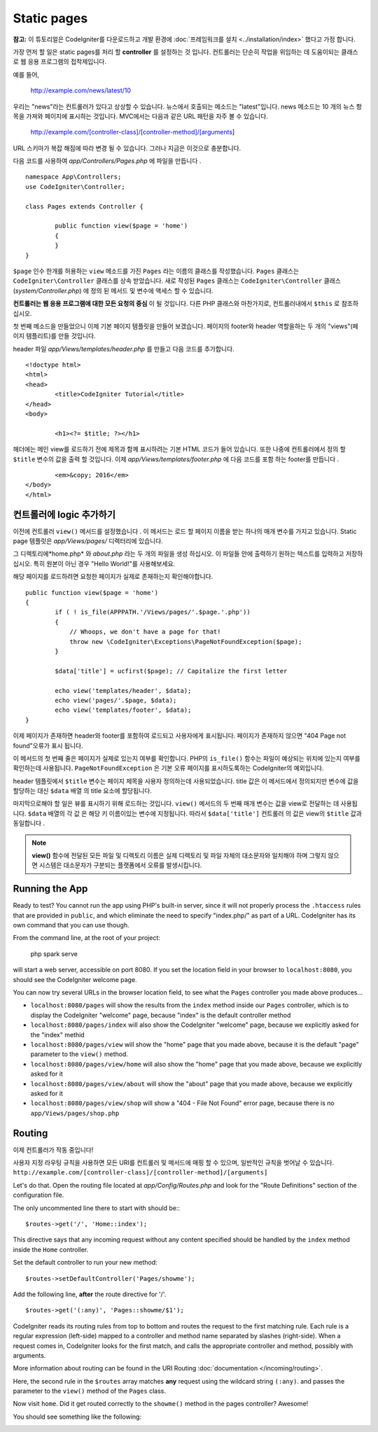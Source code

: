 Static pages
###############################################################################

**참고:** 이 튜토리얼은 CodeIgniter를 다운로드하고 개발 환경에  :doc:`프레임워크를 설치 <../installation/index>` 했다고 가정 합니다.


가장 먼저 할 일은 static pages를 처리 할 **controller** 를 설정하는 것
입니다. 컨트롤러는 단순히 작업을 위임하는 데 도움이되는 클래스로 웹 
응용 프로그램의 접착제입니다.

예를 들어,

	http://example.com/news/latest/10

우리는 "news"라는 컨트롤러가 있다고 상상할 수 있습니다. 뉴스에서 호출되는
메소드는 "latest"입니다. news 메소드는 10 개의 뉴스 항목을 가져와 페이지에
표시하는 것입니다. MVC에서는 다음과 같은 URL 패턴을 자주 볼 수 있습니다.

	http://example.com/[controller-class]/[controller-method]/[arguments]

URL 스키마가 복잡 해짐에 따라 변경 될 수 있습니다. 그러나 지금은 이것으로
충분합니다.

다음 코드를 사용하여 *app/Controllers/Pages.php* 에 파일을 만듭니다 .

::

	namespace App\Controllers;
	use CodeIgniter\Controller;

	class Pages extends Controller {

		public function view($page = 'home')
		{
		}
	}



``$page`` 인수 한개를 허용하는 ``view`` 메소드를 가진 ``Pages`` 라는 이름의 클래스를 
작성했습니다. ``Pages`` 클래스는 ``CodeIgniter\Controller`` 클래스를 상속 받았습니다.
새로 작성된 ``Pages`` 클래스는 ``CodeIgniter\Controller`` 클래스 
(*system/Controller.php*) 에 정의 된 메서드 및 변수에 액세스 할 수 있습니다.

**컨트롤러는 웹 응용 프로그램에 대한 모든 요청의 중심** 이 될 것입니다.
다른 PHP 클래스와 마찬가지로, 컨트롤러내에서 ``$this`` 로 참조하십시오.


첫 번째 메소드을 만들었으니 이제 기본 페이지 템플릿을 만들어 보겠습니다. 
페이지의 footer와 header 역할을하는 두 개의 "views"(페이지 템플리트)를 만들 것입니다.

header 파일 *app/Views/templates/header.php* 를 만들고 다음 코드를 추가합니다.

::

	<!doctype html>
	<html>
	<head>
		<title>CodeIgniter Tutorial</title>
	</head>
	<body>

		<h1><?= $title; ?></h1>


헤더에는 메인 view를 로드하기 전에 제목과 함께 표시하려는 기본 HTML 코드가
들어 있습니다. 또한 나중에 컨트롤러에서 정의 할 ``$title`` 변수의 값을 출력 
할 것입니다. 이제 *app/Views/templates/footer.php* 에 다음 코드를 포함
하는 footer를 만듭니다 .

::

		<em>&copy; 2016</em>
	</body>
	</html>

컨트롤러에 logic 추가하기
------------------------------


이전에 컨트롤러 ``view()`` 메서드를 설정했습니다 . 이 메서드는 로드 할 
페이지 이름을 받는 하나의 매개 변수를 가지고 있습니다. Static page 템플릿은
*app/Views/pages/* 디렉터리에 있습니다.

그 디렉토리에*home.php* 와 *about.php* 라는 두 개의 파일을 생성 하십시오.
이 파일들 안에 출력하기 원하는 텍스트를 입력하고 저장하십시오. 특히 원본이 
아닌 경우 "Hello World!"를 사용해보세요.

해당 페이지를 로드하려면 요청한 페이지가 실제로 존재하는지 확인해야합니다.

::

	public function view($page = 'home')
	{
		if ( ! is_file(APPPATH.'/Views/pages/'.$page.'.php'))
		{
		    // Whoops, we don't have a page for that!
		    throw new \CodeIgniter\Exceptions\PageNotFoundException($page);
		}

		$data['title'] = ucfirst($page); // Capitalize the first letter

		echo view('templates/header', $data);
		echo view('pages/'.$page, $data);
		echo view('templates/footer', $data);
	}

이제 페이지가 존재하면 header와 footer를 포함하여 로드되고 사용자에게 
표시됩니다. 페이지가 존재하지 않으면 "404 Page not found"오류가 표시
됩니다.

이 메서드의 첫 번째 줄은 페이지가 실제로 있는지 여부를 확인합니다. 
PHP의 ``is_file()`` 함수는 파일이 예상되는 위치에 있는지 여부를 확인하는데
사용됩니다. ``PageNotFoundException`` 은 기본 오류 페이지를 표시하도록하는
CodeIgniter의 예외입니다.

header 템플릿에서 ``$title`` 변수는 페이지 제목을 사용자 정의하는데 
사용되었습니다. title 값은 이 메서드에서 정의되지만 변수에 값을 할당하는
대신 ``$data`` 배열 의 title 요소에 할당됩니다.

마지막으로해야 할 일은 뷰를 표시하기 위해 로드하는 것입니다. ``view()`` 메서드의
두 번째 매개 변수는 값을 view로 전달하는 데 사용됩니다. ``$data`` 배열의 각 값 은
해당 키 이름이있는 변수에 지정됩니다. 따라서 ``$data['title']`` 컨트롤러 의 값은
view의 ``$title`` 값과 동일합니다 .

.. note:: **view()** 함수에 전달된 모든 파일 및 디렉토리 이름은 실제 디렉토리 및
   파일 자체의 대소문자와 일치해야 하며 그렇지 않으면 시스템은 대소문자가 구분되는
   플랫폼에서 오류를 발생시킵니다.

Running the App
---------------

Ready to test? You cannot run the app using PHP's built-in server,
since it will not properly process the ``.htaccess`` rules that are provided in
``public``, and which eliminate the need to specify "index.php/"
as part of a URL. CodeIgniter has its own command that you can use though.

From the command line, at the root of your project:

    php spark serve

will start a web server, accessible on port 8080. If you set the location field
in your browser to ``localhost:8080``, you should see the CodeIgniter welcome page.

You can now try several URLs in the browser location field, to see what the ``Pages``
controller you made above produces...

- ``localhost:8080/pages`` will show the results from the ``index`` method
  inside our ``Pages`` controller, which is to display the CodeIgniter "welcome" page,
  because "index" is the default controller method
- ``localhost:8080/pages/index`` will also show the CodeIgniter "welcome" page,
  because we explicitly asked for the "index" methid
- ``localhost:8080/pages/view`` will show the "home" page that you made above,
  because it is the default "page" parameter to the ``view()`` method.
- ``localhost:8080/pages/view/home`` will also show the "home" page that you made above,
  because we explicitly asked for it
- ``localhost:8080/pages/view/about`` will show the "about" page that you made above,
  because we explicitly asked for it
- ``localhost:8080/pages/view/shop`` will show a "404 - File Not Found" error page,
  because there is no ``app/Views/pages/shop.php``


Routing
-------

이제 컨트롤러가 작동 중입니다! 

사용자 지정 라우팅 규칙을 사용하면 모든 URI를 컨트롤러 및 메서드에
매핑 할 수 있으며, 일반적인 규칙을 벗어날 수 있습니다. 
``http://example.com/[controller-class]/[controller-method]/[arguments]``

Let's do that. Open the routing file located at
*app/Config/Routes.php* and look for the "Route Definitions"
section of the configuration file.

The only uncommented line there to start with should be:::

    $routes->get('/', 'Home::index');

This directive says that any incoming request without any content
specified should be handled by the ``index`` method inside the ``Home`` controller.

Set the default controller to run your new method:

::

    $routes->setDefaultController('Pages/showme');

Add the following line, **after** the route directive for '/'.

::

	$routes->get('(:any)', 'Pages::showme/$1');

CodeIgniter reads its routing rules from top to bottom and routes the
request to the first matching rule. Each rule is a regular expression
(left-side) mapped to a controller and method name separated by slashes
(right-side). When a request comes in, CodeIgniter looks for the first
match, and calls the appropriate controller and method, possibly with
arguments.

More information about routing can be found in the URI Routing
:doc:`documentation </incoming/routing>`.

Here, the second rule in the ``$routes`` array matches **any** request
using the wildcard string ``(:any)``. and passes the parameter to the
``view()`` method of the ``Pages`` class.

Now visit ``home``. Did it get routed correctly to the ``showme()``
method in the pages controller? Awesome!

You should see something like the following:

.. image:: ../images/tutorial1.png
    :align: center